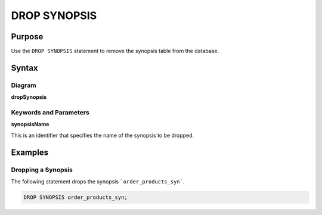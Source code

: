 DROP SYNOPSIS
=============

Purpose
-------

Use the ``DROP SYNOPSIS`` statement to remove the synopsis table from the database.

Syntax
------

Diagram
~~~~~~~

**dropSynopsis**

.. only:: html

  .. raw:: html

    <embed type="image/svg+xml" src="../_static/rrd/dropSynopsis.rrd.svg"/>

.. only:: latex

  .. image:: ../_static/rrd/dropSynopsis.rrd.*


Keywords and Parameters
~~~~~~~~~~~~~~~~~~~~~~~

**synopsisName**

This is an identifier that specifies the name of the synopsis to be dropped.


Examples
--------

Dropping a Synopsis
~~~~~~~~~~~~~~~~~~~

The following statement drops the synopsis ```order_products_syn```.

.. code-block:: console

  DROP SYNOPSIS order_products_syn;
